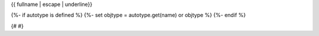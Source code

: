 {{ fullname | escape | underline}}

{%- if autotype is defined %}
{%- set objtype = autotype.get(name) or objtype %}
{%- endif %}

.. auto{{ objtype }}:: {{ module}}.{{ objname }}
   :show-inheritance:

   {%- for item in ['__new__', '__init__'] %}
     {%- if item in members and item not in inherited_members %}
     {%- endif %}
   {%- endfor %}

   {%- for item in ['__new__', '__init__'] %}
     {%- if item in methods %}
       {%- set dummy = methods.remove(item) %}
     {%- endif %}
   {%- endfor %}

   {%- for item in inherited_members %}
     {%- if item in methods %}
       {%- set dummy = methods.remove(item) %}
     {%- endif %}
     {%- if item in attributes %}
       {%- set dummy = attributes.remove(item) %}
     {%- endif %}
   {%- endfor %}

   {%- set enumerations = [] %}
   {%- for item in members %}
     {%- if item not in inherited_members and item not in all_methods and item not in all_attributes %}
       {%- set dummy = enumerations.append(item) %}
     {%- endif %}
   {%- endfor %}

   {% block enumerations_documentation %}
   {%- if enumerations %}
   .. rubric:: Enumerations
   .. autosummary::
      :toctree:
   {%+ for item in enumerations %}
      ~{{ fullname }}.{{ item }}
   {%- endfor %}
   {%- endif %}
   {%- endblock %}

   {% block methods_summary %}
   {%- if methods %}
   .. rubric:: Methods Summary
   .. autosummary::
   {%+ for item in methods %}
      ~{{ fullname }}.{{ item }}
   {%- endfor %}
   {%- endif %}
   {%- endblock %}

   {% block attributes_summary %}
   {%- if attributes %}
   .. rubric:: Attributes Summary
   .. autosummary::
   {%+ for item in attributes %}
      ~{{ fullname }}.{{ item }}
   {%- endfor %}
   {%- endif %}
   {%- endblock %}

   {% block methods_documentation %}
   {%- if methods %}
   .. rubric:: Methods Documentation
   {%+ for item in methods %}
   .. automethod:: {{ item }}
   {%- endfor %}
   {%- endif %}
   {%- endblock %}

   {% block attributes_documentation %}
   {%- if attributes %}
   .. rubric:: Attributes Documentation
   {%+ for item in attributes %}
   .. autoattribute:: {{ item }}
   {%- endfor %}
   {%- endif %}
   {%- endblock %}
{# #}
